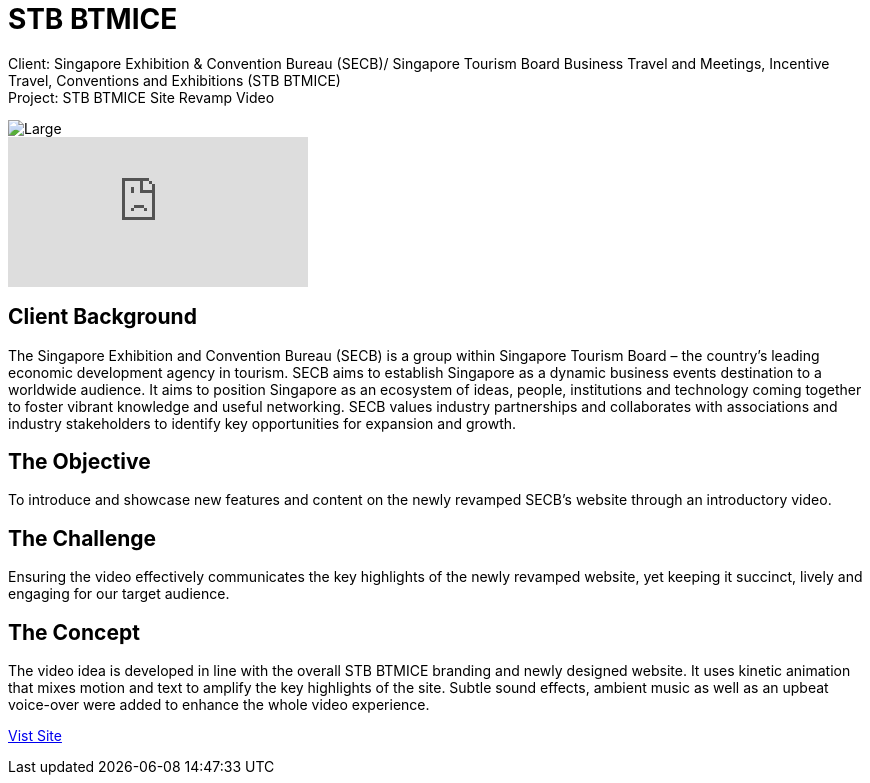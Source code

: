 = STB BTMICE
:hp-image: https://cloud.githubusercontent.com/assets/14326240/10627547/870dc75c-77ed-11e5-8d52-03f328026d4b.jpg
:hp-tags: STB, BTMICE

Client: Singapore Exhibition & Convention Bureau (SECB)/ Singapore Tourism Board Business Travel and Meetings, Incentive Travel, Conventions and Exhibitions (STB BTMICE) +
Project: STB BTMICE Site Revamp Video

image::https://cloud.githubusercontent.com/assets/14326240/10627565/bd056e3c-77ed-11e5-87d5-4e07903742aa.png[Large]

video::U2b4t95MwGc[youtube]

== Client Background
The Singapore Exhibition and Convention Bureau (SECB) is a group within Singapore Tourism Board – the country’s leading economic development agency in tourism. SECB aims to establish Singapore as a dynamic business events destination to a worldwide audience. It aims to position Singapore as an ecosystem of ideas, people, institutions and technology coming together to foster vibrant knowledge and useful networking. SECB values industry partnerships and collaborates with associations and industry stakeholders to identify key opportunities for expansion and growth.

== The Objective
To introduce and showcase new features and content on the newly revamped SECB’s website through an introductory video.

== The Challenge 
Ensuring the video effectively communicates the key highlights of the newly revamped website, yet keeping it succinct, lively and engaging for our target audience.

== The Concept
The video idea is developed in line with the overall STB BTMICE branding and newly designed website. It uses kinetic animation that mixes motion and text to amplify the key highlights of the site. Subtle sound effects, ambient music as well as an upbeat voice-over were added to enhance the whole video experience.

link:http://www.yoursingapore.com/mice[Vist Site]